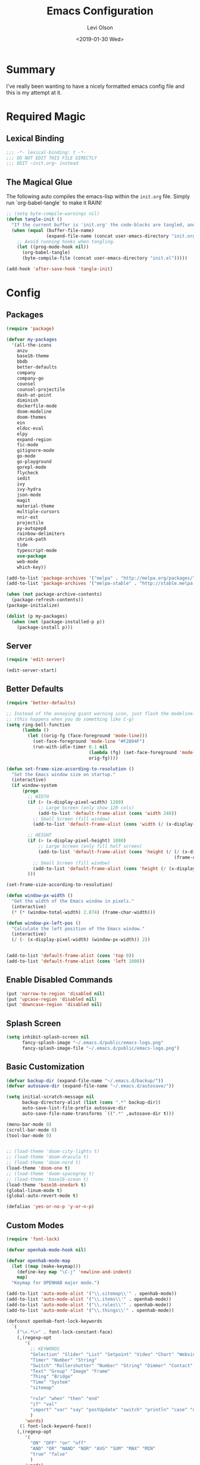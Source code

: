 #+TITLE:        Emacs Configuration
#+AUTHOR:       Levi Olson
#+EMAIL:        olson.levi@gmail.com
#+DATE:         <2019-01-30 Wed>
#+LANGUAGE:     en
#+BABEL:        :cache yes
#+HTML_HEAD:    <link rel="stylesheet" type="text/css" href="public/style.css" />
#+EXPORT_FILE_NAME: index.html
#+PROPERTY:     header-args :tangle yes
#+OPTIONS:      num:10 whn:nil toc:10 H:10
#+STARTUP:      content

* Summary
  I've really been wanting to have a nicely formatted emacs config file and this is my attempt at it.
* Required Magic
** Lexical Binding

   #+BEGIN_SRC emacs-lisp :results silent
     ;;; -*- lexical-binding: t -*-
     ;;; DO NOT EDIT THIS FILE DIRECTLY
     ;;; EDIT ~init.org~ instead
   #+END_SRC

** The Magical Glue

   The following auto compiles the emacs-lisp within the =init.org= file.
   Simply run `org-babel-tangle` to make it RAIN!

   #+BEGIN_SRC emacs-lisp :results silent
     ;; (setq byte-compile-warnings nil)
     (defun tangle-init ()
       "If the current buffer is 'init.org' the code-blocks are tangled, and the tangled file is compiled."
       (when (equal (buffer-file-name)
                    (expand-file-name (concat user-emacs-directory "init.org")))
         ;; Avoid running hooks when tangling.
         (let ((prog-mode-hook nil))
           (org-babel-tangle)
           (byte-compile-file (concat user-emacs-directory "init.el")))))

     (add-hook 'after-save-hook 'tangle-init)
   #+END_SRC

* Config
** Packages
   #+BEGIN_SRC emacs-lisp :results silent
     (require 'package)

     (defvar my-packages
       '(all-the-icons
         anzu
         base16-theme
         bbdb
         better-defaults
         company
         company-go
         counsel
         counsel-projectile
         dash-at-point
         diminish
         dockerfile-mode
         doom-modeline
         doom-themes
         ein
         eldoc-eval
         elpy
         expand-region
         fic-mode
         gitignore-mode
         go-mode
         go-playground
         gorepl-mode
         flycheck
         iedit
         ivy
         ivy-hydra
         json-mode
         magit
         material-theme
         multiple-cursors
         nnir-est
         projectile
         py-autopep8
         rainbow-delimiters
         shrink-path
         tide
         typescript-mode
         use-package
         web-mode
         which-key))

     (add-to-list 'package-archives '("melpa" . "http://melpa.org/packages/"))
     (add-to-list 'package-archives '("melpa-stable" . "http://stable.melpa.org/packages/"))

     (when (not package-archive-contents)
       (package-refresh-contents))
     (package-initialize)

     (dolist (p my-packages)
       (when (not (package-installed-p p))
         (package-install p)))
   #+END_SRC
** Server
   #+BEGIN_SRC emacs-lisp :results silent
     (require 'edit-server)

     (edit-server-start)
   #+END_SRC
** Better Defaults
   #+BEGIN_SRC emacs-lisp :results silent
     (require 'better-defaults)

     ;; Instead of the annoying giant warning icon, just flash the modeline.
     ;; (this happens when you do something like C-g)
     (setq ring-bell-function
           (lambda ()
             (let ((orig-fg (face-foreground 'mode-line)))
               (set-face-foreground 'mode-line "#F2804F")
               (run-with-idle-timer 0.1 nil
                                    (lambda (fg) (set-face-foreground 'mode-line fg))
                                    orig-fg))))

     (defun set-frame-size-according-to-resolution ()
       "Set the Emacs window size on startup."
       (interactive)
       (if window-system
           (progn
             ;; WIDTH
             (if (> (x-display-pixel-width) 1280)
                 ;; Large Screen (only show 120 cols)
                 (add-to-list 'default-frame-alist (cons 'width 240))
               ;; Small Screen (fill window)
               (add-to-list 'default-frame-alist (cons 'width (/ (x-display-pixel-width) (frame-char-width)))))

             ;; HEIGHT
             (if (> (x-display-pixel-height) 1080)
                 ;; Large Screen (only fill half screen)
                 (add-to-list 'default-frame-alist (cons 'height (/ (/ (x-display-pixel-height) 2)
                                                                    (frame-char-height))))
               ;; Small Screen (fill window)
               (add-to-list 'default-frame-alist (cons 'height (/ (x-display-pixel-height) (frame-char-height)))))
             )))

     (set-frame-size-according-to-resolution)

     (defun window-px-width ()
       "Get the width of the Emacs window in pixels."
       (interactive)
       (* (* (window-total-width) 2.874) (frame-char-width)))

     (defun window-px-left-pos ()
       "Calculate the left position of the Emacs window."
       (interactive)
       (/ (- (x-display-pixel-width) (window-px-width)) 2))


     (add-to-list 'default-frame-alist (cons 'top 0))
     (add-to-list 'default-frame-alist (cons 'left 1000))
   #+END_SRC
** Enable Disabled Commands
#+BEGIN_SRC emacs-lisp :results silent
  (put 'narrow-to-region 'disabled nil)
  (put 'upcase-region 'disabled nil)
  (put 'downcase-region 'disabled nil)
#+END_SRC
** Splash Screen
   #+BEGIN_SRC emacs-lisp :results silent
     (setq inhibit-splash-screen nil
           fancy-splash-image "~/.emacs.d/public/emacs-logo.png"
           fancy-splash-image-file "~/.emacs.d/public/emacs-logo.png")
   #+END_SRC
** Basic Customization
   #+BEGIN_SRC emacs-lisp :results silent
     (defvar backup-dir (expand-file-name "~/.emacs.d/backup/"))
     (defvar autosave-dir (expand-file-name "~/.emacs.d/autosave/"))

     (setq initial-scratch-message nil
           backup-directory-alist (list (cons ".*" backup-dir))
           auto-save-list-file-prefix autosave-dir
           auto-save-file-name-transforms `((".*" ,autosave-dir t)))

     (menu-bar-mode 0)
     (scroll-bar-mode 0)
     (tool-bar-mode 0)


     ;; (load-theme 'doom-city-lights t)
     ;; (load-theme 'doom-dracula t)
     ;; (load-theme 'doom-nord t)
     (load-theme 'doom-one t)
     ;; (load-theme 'doom-spacegrey t)
     ;; (load-theme 'base16-ocean t)
     (load-theme 'base16-onedark t)
     (global-linum-mode t)
     (global-auto-revert-mode t)

     (defalias 'yes-or-no-p 'y-or-n-p)
   #+END_SRC
** Custom Modes
   #+BEGIN_SRC emacs-lisp :results silent
     (require 'font-lock)

     (defvar openhab-mode-hook nil)

     (defvar openhab-mode-map
       (let ((map (make-keymap)))
         (define-key map "\C-j" 'newline-and-indent)
         map)
       "Keymap for OPENHAB major mode.")

     (add-to-list 'auto-mode-alist '("\\.sitemap\\'" . openhab-mode))
     (add-to-list 'auto-mode-alist '("\\.items\\'" . openhab-mode))
     (add-to-list 'auto-mode-alist '("\\.rules\\'" . openhab-mode))
     (add-to-list 'auto-mode-alist '("\\.things\\'" . openhab-mode))

     (defconst openhab-font-lock-keywords
       `(
         ("\<.*\>" . font-lock-constant-face)
         (,(regexp-opt
            '(
              ;; KEYWORDS
              "Selection" "Slider" "List" "Setpoint" "Video" "Chart" "Webview" "Colorpicker"
              "Timer" "Number" "String"
              "Switch" "Rollershutter" "Number" "String" "Dimmer" "Contact" "DateTime" "Color"
              "Text" "Group" "Image" "Frame"
              "Thing" "Bridge"
              "Time" "System"
              "sitemap"

              "rule" "when" "then" "end"
              "if" "val"
              "import" "var" "say" "postUpdate" "switch" "println" "case" "or" "sendCommand"
              )
            'words)
          (1 font-lock-keyword-face))
         (,(regexp-opt
            '(
              "ON" "OFF" "on" "off"
              "AND" "OR" "NAND" "NOR" "AVG" "SUM" "MAX" "MIN"
              "true" "false"
              )
            'words)
          (1 font-lock-constant-face))
         (,(regexp-opt
            '(
              "name" "label" "item" "period" "refresh" "icon" "mappings" "minValue" "maxValue" "step" "switchsupport" "url" "height" "refresh" "visibility" "valuecolor"
              )
            'words)
          (1 font-lock-type-face))
         ("\(.*\)" . font-lock-variable-name-face)
         ("[^a-zA-Z0-9_:]\\([0-9]*\\)[^a-zA-Z0-9_:]" . (1 font-lock-variable-name-face))
         ("\s@\s" . font-lock-variable-name-face)
         ("\s\\([a-zA-Z0-9_:]*\\)\\(\s\\|$\\)" . (1 font-lock-type-face))
         ("=\\([a-zA-Z_]*\\)" . (1 font-lock-string-face))
         ("\\([a-zA-Z]*\\)=" . (1 font-lock-type-face))
         )
       "The regexps to highlight in openHAB mode.")

     (defvar openhab-mode-syntax-table
       (let ((st (make-syntax-table)))
         (modify-syntax-entry ?/ ". 12b" st) ;; C-style comments // ...
         (modify-syntax-entry ?\n "> b" st)  ;; \n ends comment
         ;; Block comments /*...*/
         (modify-syntax-entry ?\/ ". 14" st)
         (modify-syntax-entry ?*  ". 23"   st)
         st)
       "Syntax table for openhab-mode.")

     (defun openhab-mode ()
       "Major mode for editing OPENHAB config files."
       (interactive)
       (kill-all-local-variables)
       (set-syntax-table openhab-mode-syntax-table)
       (use-local-map openhab-mode-map)
       (set (make-local-variable 'font-lock-defaults) '(openhab-font-lock-keywords nil t))
       (electric-pair-mode -1)
       (flycheck-mode -1)
       (setq major-mode 'openhab-mode)
       (setq mode-name "OpenHAB")
       (run-hooks 'openhab-mode-hook))

     (provide 'openhab-mode)
   #+END_SRC
** Tools
*** General
    #+BEGIN_SRC emacs-lisp :results silent
      (require 'which-key)
      (which-key-setup-minibuffer)
      (which-key-mode)

      (require 'fic-mode)
      (add-hook 'js-mode-hook 'fic-mode)
    #+END_SRC

*** Company
    #+BEGIN_SRC emacs-lisp :results silent
      (require 'company)
      (add-hook 'after-init-hook 'global-company-mode)

      (setq company-dabbrev-downcase nil)
      (setq company-idle-delay 0.1)
    #+END_SRC

*** Diminish
    #+BEGIN_SRC emacs-lisp :results silent
      (require 'diminish)
      (diminish 'auto-revert-mode)
      (eval-after-load "company" '(diminish 'company-mode))
      (eval-after-load "counsel" '(diminish 'counsel-mode))
      (eval-after-load "elpy" '(diminish 'elpy-mode))
      (eval-after-load "go-mode" '(diminish 'go-mode))
      (eval-after-load "go-playground" '(diminish 'go-playground-mode))
      (eval-after-load "gorepl-mode" '(diminish 'gorepl-mode))
      (eval-after-load "flycheck" '(diminish 'flycheck-mode))
      (eval-after-load "ivy" '(diminish 'ivy-mode))
      (eval-after-load "projectile" '(diminish 'projectile-mode))
      (eval-after-load "which-key" '(diminish 'which-key-mode))
    #+END_SRC

*** Dired
    #+BEGIN_SRC emacs-lisp :results silent
      (defun dired-mode-setup ()
        "Will run as hook for `dired-mode'."
        (dired-hide-details-mode 1))
      (add-hook 'dired-mode-hook 'dired-mode-setup)
    #+END_SRC
*** Ivy
    #+BEGIN_SRC emacs-lisp :results silent
      (require 'ivy-hydra)
      (require 'ivy)
      (require 'swiper)

      (ivy-mode 1)
      (counsel-mode)
      (setq ivy-use-virtual-buffers t
            enable-recursive-minibuffers t
            ivy-height 25
            ivy-initial-inputs-alist nil
            ivy-extra-directories nil)

      (global-set-key (kbd "C-s") 'swiper)
      (global-set-key (kbd "C-c C-r") 'ivy-resume)
      (global-set-key (kbd "M-x") 'counsel-M-x)
      (global-set-key (kbd "C-x C-f") 'counsel-find-file)
      (global-set-key (kbd "C-c g") 'counsel-git)
      (global-set-key (kbd "C-c j") 'counsel-git-grep)
      (global-set-key (kbd "C-c k") 'counsel-ag)
      (define-key minibuffer-local-map (kbd "C-r") 'counsel-minibuffer-history)

      (defun ivy-open-current-typed-path ()
        (interactive)
        (when ivy--directory
          (let* ((dir ivy--directory)
                 (text-typed ivy-text)
                 (path (concat dir text-typed)))
            (delete-minibuffer-contents)
            (ivy--done path))))

      (define-key ivy-minibuffer-map (kbd "<return>") 'ivy-alt-done)
      (define-key ivy-minibuffer-map (kbd "C-f") 'ivy-open-current-typed-path)
    #+END_SRC

*** Magit
    #+BEGIN_SRC emacs-lisp :results silent
      (require 'magit)
      (global-set-key (kbd "C-x g") 'magit-status)
      (global-set-key (kbd "C-c g") 'magit-status)
      (setq magit-completing-read-function 'ivy-completing-read)
    #+END_SRC

*** Mu4e
#+BEGIN_SRC emacs-lisp :results silent
  (add-to-list 'load-path "/usr/local/share/emacs/site-lisp/mu/mu4e")
  (require 'mu4e)

  ;; default
  (setq mu4e-maildir                "~/Mail"
        mu4e-mu-binary              "/usr/local/bin/mu"
        mu4e-get-mail-command       "offlineimap"  ;; Allow updating with the "U" command
        mu4e-sent-messages-behavior 'delete        ;; Delete sent messages
        mu4e-view-show-images       t              ;; attempt to show images
        mu4e-view-image-max-width   400            ;; max image size
        message-kill-buffer-on-exit t              ;; don't keep messages around
        mu4e-use-fancy-chars        t              ;; use 'fancy' chars
        mu4e-update-interval        300            ;; 5 mins
        )

  (setq mu4e-contexts
        `( ,(make-mu4e-context
             :name "Vlocity"
             :enter-func (lambda () (mu4e-message "Entering Vlocity"))
             :leave-func (lambda () (mu4e-message "Leaving Vlocity"))
             ;; we match based on the contact-fields of the message
             :match-func (lambda (msg)
                           (when msg
                             (string= (mu4e-message-field msg :maildir) "/Vlocity")))
             :vars '( ( user-mail-address      . "lolson@vlocity.com"  )
                      ( smtpmail-mail-address  . "lolson@vlocity.com" )
                      ( user-full-name         . "Levi Olson" )
                      ( mu4e-compose-signature .
                                               (concat
                                                "--\n"
                                                "Levi Olson\n"
                                                "Senior UI Developer"))
                      ( mu4e-sent-folder       . "/Vlocity/[Gmail].Sent Mail" )
                      ( mu4e-drafts-folder     . "/Vlocity/[Gmail].Drafts" )
                      ( mu4e-trash-folder      . "/Vlocity/[Gmail].Trash" )
                      ( mu4e-maildir-shortcuts . (("/Vlocity/INBOX" . ?i)
                                                  ("/Vlocity/[Gmail].Sent Mail" . ?s)
                                                  ("/Vlocity/[Gmail].Trash" . ?t)
                                                  ("/Vlocity/[Gmail].All Mail" . ?a)))))
           ,(make-mu4e-context
             :name "Gmail"
             :enter-func (lambda () (mu4e-message "Entering Gmail"))
             :leave-func (lambda () (mu4e-message "Leaving Gmail"))
             ;; this matches maildir /Arkham and its sub-directories
             :match-func (lambda (msg)
                           (when msg
                             (string= (mu4e-message-field msg :maildir) "/Gmail")))
             :vars '( ( user-mail-address       . "olson.levi@gmail.com" )
                      ( smtpmail-mail-address   . "olson.levi@gmail.com" )
                      ( user-full-name          . "Levi Olson" )
                      ( mu4e-compose-signature  .
                                                (concat
                                                 "--\n"
                                                 "Levi\n"))
                      ( mu4e-sent-folder        . "/Gmail/[Gmail].Sent Mail" )
                      ( mu4e-drafts-folder      . "/Gmail/[Gmail].Drafts" )
                      ( mu4e-trash-folder       . "/Gmail/[Gmail].Trash" )
                      ( mu4e-maildir-shortcuts  . (("/Gmail/INBOX" . ?i)
                                                   ("/Gmail/[Gmail].Sent Mail" . ?s)
                                                   ("/Gmail/[Gmail].Trash" . ?t)
                                                   ("/Gmail/[Gmail].All Mail" . ?a))
                                                )))))

  ;; (defcustom smtpmail-smtp-user nil
  ;;   "User name to use when looking up credentials in the authinfo file.
  ;; If non-nil, only consider credentials for the specified user."
  ;;   :version "24.1"
  ;;   :type '(choice (const nil) string)
  ;;   :group 'smtpmail)



  ;; How to handle HTML emails
  ;; (setq mu4e-html2text-command "textutil -stdin -format html -convert txt -stdout")

  ;; Add option to view HTML in browser
  (add-to-list 'mu4e-headers-actions
               '("in browser" . mu4e-action-view-in-browser) t)
  (add-to-list 'mu4e-view-actions
               '("in browser" . mu4e-action-view-in-browser) t)
#+END_SRC
*** Projectile
    #+BEGIN_SRC emacs-lisp :results silent
      (require 'projectile)
      (require 'counsel-projectile)

      (projectile-mode)
      (setq projectile-mode-line '(:eval (format " %s" (projectile-project-name)))
            projectile-remember-window-configs t
            projectile-completion-system 'ivy)
      (counsel-projectile-mode)
    #+END_SRC

** Development Specific
*** General
    #+BEGIN_SRC emacs-lisp :results silent
      (require 'rainbow-delimiters)
      (global-flycheck-mode)

      (add-hook 'before-save-hook 'delete-trailing-whitespace)
      (add-hook 'prog-mode-hook 'rainbow-delimiters-mode)

      (setq-default indent-tabs-mode nil
                    tab-width 4)
      (defvaralias 'c-basic-offset 'tab-width)
      (defvaralias 'cperl-indent-level 'tab-width)

      (electric-pair-mode 1)
      (show-paren-mode 1)

      (require 'dockerfile-mode)
      (add-to-list 'auto-mode-alist '("Dockerfile*\\'" . dockerfile-mode))

      (require 'gitignore-mode)
      (add-to-list 'auto-mode-alist '("gitignore\\'" . gitignore-mode))

      (require 'json-mode)
      (add-to-list 'auto-mode-alist '("\\.json\\'" . json-mode))

      (require 'web-mode)
      (add-to-list 'auto-mode-alist '("\\.html\\'" . web-mode))
    #+END_SRC

*** Python
    #+BEGIN_SRC emacs-lisp :results silent
      (elpy-enable)
      (setq python-shell-interpreter "jupyter"
            python-shell-interpreter-args "console --simple-prompt")

      (when (require 'flycheck nil t)
        (setq elpy-modules (delq 'elpy-module-flymake elpy-modules))
        (add-hook 'elpy-mode-hook 'flycheck-mode))

      (require 'py-autopep8)
      (setq py-autopep8-options '("--ignore=E501"))
      (add-hook 'elpy-mode-hook 'py-autopep8-enable-on-save)
    #+END_SRC

*** Go
    #+BEGIN_SRC emacs-lisp :results silent
      (require 'go-mode)
      (require 'go-playground)
      (require 'gorepl-mode)
      (require 'company-go)

      (add-to-list 'auto-mode-alist '("\\.go\\'" . go-mode))
      (add-hook 'go-mode-hook (lambda ()
                                (add-hook 'before-save-hook 'gofmt-before-save)
                                (local-set-key (kbd "M-.") 'godef-jump)
                                (local-set-key (kbd "M-,") 'pop-tag-mark)
                                (local-set-key (kbd "C-c C-c") (lambda ()
                                                                 (interactive)
                                                                 (ansi-term)
                                                                 (comint-send-string "*ansi-term*" "make\n")))
                                (set (make-local-variable 'company-backends) '(company-go))
                                (setq company-tooltip-limit 20
                                      company-echo-delay 0
                                      company-begin-commands '(self-insert-command))
                                (gorepl-mode)))
      (defun set-exec-path-from-shell-PATH ()
        (let ((path-from-shell (replace-regexp-in-string
                                "[ \t\n]*$"
                                ""
                                (shell-command-to-string "$SHELL --login -i -c 'echo $PATH'"))))
          (setenv "PATH" path-from-shell)
          (setq eshell-path-env path-from-shell)
          (setq exec-path (split-string path-from-shell path-separator))))

      (when window-system (set-exec-path-from-shell-PATH))

      (setenv "GOPATH" "/Users/leviolson/go")
      (add-to-list 'exec-path "/Users/leviolson/go/bin")
    #+END_SRC

*** TypeScript
    #+BEGIN_SRC emacs-lisp :results silent
      (defun setup-tide-mode ()
        "Tide setup function."
        (interactive)
        (tide-setup)
        (flycheck-mode +1)
        (setq flycheck-check-syntax-automatically '(save mode-enabled))
        (eldoc-mode +1)
        (tide-hl-identifier-mode +1)
        (company-mode +1))

      ;; aligns annotation to the right hand side
      (setq company-tooltip-align-annotations t)

      ;; formats the buffer before saving
      (add-hook 'before-save-hook 'tide-format-before-save)

      (add-hook 'typescript-mode-hook #'setup-tide-mode)

      (require 'typescript-mode)
      (require 'tide)

      (add-to-list 'auto-mode-alist '("\\.ts\\'" . typescript-mode))
      (add-hook 'typescript-mode-hook
                '(lambda ()
                   (set (make-local-variable 'company-backends) '(company-tide))
                   (setq company-tooltip-limit 20
                         company-echo-delay 0
                         company-begin-commands '(self-insert-command)
                         tide-format-options '(:insertSpaceAfterFunctionKeywordForAnonymousFunctions t :placeOpenBraceOnNewLineForFunctions nil))
                   (tide-setup)))
    #+END_SRC
**** TSX
     #+BEGIN_SRC emacs-lisp :results silent
       (require 'web-mode)
       (add-to-list 'auto-mode-alist '("\\.tsx\\'" . web-mode))
       (add-hook 'web-mode-hook
                 (lambda ()
                   (when (string-equal "tsx" (file-name-extension buffer-file-name))
                     (setup-tide-mode))))
       ;; enable typescript-tslint checker
       (flycheck-add-mode 'typescript-tslint 'web-mode)
     #+END_SRC
**** JSX
     #+BEGIN_SRC emacs-lisp :results silent
       (require 'web-mode)
       (add-to-list 'auto-mode-alist '("\\.jsx\\'" . web-mode))
       (add-hook 'web-mode-hook
                 (lambda ()
                   (when (string-equal "jsx" (file-name-extension buffer-file-name))
                     (setup-tide-mode))))
       ;; configure jsx-tide checker to run after your default jsx checker
       (flycheck-add-mode 'javascript-eslint 'web-mode)
       (flycheck-add-next-checker 'javascript-eslint 'jsx-tide 'append)
     #+END_SRC
*** Org
    #+BEGIN_SRC emacs-lisp :results silent
      (org-babel-do-load-languages
       'org-babel-load-languages
       '((js . t)
         (shell . t)
         (emacs-lisp . t)))

      (defvar org-src-tab-acts-natively)
      (setq org-src-tab-acts-natively t)
      ;; (setenv "NODE_PATH"
      ;;          (getenv "NODE_PATH"))

      (defvar org-confirm-babel-evaluate)

      (defun my-org-confirm-babel-evaluate (lang body)
        "Execute certain languages without confirming.
            Takes LANG to allow and BODY to execute."
        (not (or (string= lang "js")
                 (string= lang "restclient")
                 (string= lang "emacs-lisp")
                 (string= lang "shell"))))
      (setq org-confirm-babel-evaluate #'my-org-confirm-babel-evaluate)
      (add-to-list 'org-structure-template-alist
                   (list "e" (concat "#+BEGIN_SRC emacs-lisp :results silent\n"
                                     "\n"
                                     "#+END_SRC")))
      (add-to-list 'org-structure-template-alist
                   (list "j" (concat "#+BEGIN_SRC js :cmd \"babel-node\"\n"
                                     "\n"
                                     "#+END_SRC")))
      (add-to-list 'org-structure-template-alist
                   (list "r" (concat "#+BEGIN_SRC restclient :results raw\n"
                                     "\n"
                                     "#+END_SRC")))
    #+END_SRC
** Functions
   #+BEGIN_SRC emacs-lisp :results silent
     (defun find-user-init-file ()
       "Edit the `~/.emacs.d/init.org' file."
       (interactive)
       (find-file "~/.emacs.d/init.org"))

     (defun load-user-init-file ()
       "LO: Reload the `~/.emacs.d/init.elc' file."
       (interactive)
       (load-file "~/.emacs.d/init.elc"))

     (defun jump-to-symbol-internal (&optional backwardp)
       "Jumps to the next symbol near the point if such a symbol exists.  If BACKWARDP is non-nil it jumps backward."
       (let* ((point (point))
              (bounds (find-tag-default-bounds))
              (beg (car bounds)) (end (cdr bounds))
              (str (isearch-symbol-regexp (find-tag-default)))
              (search (if backwardp 'search-backward-regexp
                        'search-forward-regexp)))
         (goto-char (if backwardp beg end))
         (funcall search str nil t)
         (cond ((<= beg (point) end) (goto-char point))
               (backwardp (forward-char (- point beg)))
               (t  (backward-char (- end point))))))

     (defun jump-to-previous-like-this ()
       "Jumps to the previous occurrence of the symbol at point."
       (interactive)
       (jump-to-symbol-internal t))

     (defun jump-to-next-like-this ()
       "Jumps to the next occurrence of the symbol at point."
       (interactive)
       (jump-to-symbol-internal))

     (defun match-paren (arg)
       "Go to the matching paren if on a paren; otherwise insert ARG (a literal % sign)."
       (interactive "p")
       (cond ((looking-at "\\s(") (forward-list 1))
             ((looking-back "\\s(" 2) (backward-char 1) (forward-list 1))
             ((looking-at "\\s)") (forward-char 1) (backward-list 1))
             ((looking-back "\\s)" 2) (backward-list 1))
             (t (self-insert-command (or arg 1)))))

     (defun kill-this-buffer-unless-scratch ()
       "Works like `kill-this-buffer' unless the current buffer is the *scratch* buffer.  In which case the buffer content is deleted and the buffer is buried."
       (interactive)
       (if (not (string= (buffer-name) "*scratch*"))
           (kill-this-buffer)
         (delete-region (point-min) (point-max))
         (switch-to-buffer (other-buffer))
         (bury-buffer "*scratch*")))

     (defun delete-backward-sentence ()
       "LO: Delete to the beginning of the sentence/line."
       (interactive)
       (delete-region (point) (progn (backward-sentence) (point))))

     (defun delete-backward-to-boundary (arg)
       "LO: Delete backward to the previous word boundary.  With ARG, do this many times."
       (interactive "p")
       (let ((a (point))
             (b (progn
                  (backward-word arg)
                  (forward-word)
                  (point))))
         (if (< a b)
             (delete-region a (progn (backward-word arg) (point)))
           (if (= a b)
               (delete-region a (progn (backward-word arg) (point)))
             (delete-region a b)))))

     (defun comment-or-uncomment-region-or-line ()
       "Comments or uncomments the region or the current line if there's no active region."
       (interactive)
       (let (beg end)
         (if (region-active-p)
             (setq beg (region-beginning) end (region-end))
           (setq beg (line-beginning-position) end (line-end-position)))
         (comment-or-uncomment-region beg end)))

     (defun fold-toggle (column)
       "Code folding by COLUMN."
       (interactive "P")
       (set-selective-display
        (or column
            (unless selective-display
              (1+ (current-column))))))

     (defun new-line-below ()
       "LO: Create a new line below current line."
       (interactive)
       (move-end-of-line 1)
       (newline-and-indent))

     (defun new-line-above ()
       "LO: Create a new line above current line."
       (interactive)
       (move-beginning-of-line 1)
       (newline)
       (forward-line -1))

     (defun duplicate-thing (comment)
       "LO: Duplicates the current line, or the region if active.  If an argument (COMMENT) is given, the duplicated region will be commented out."
       (interactive "P")
       (save-excursion
         (let ((start (if (region-active-p) (region-beginning) (point-at-bol)))
               (end   (if (region-active-p) (region-end) (point-at-eol))))
           (goto-char end)
           (unless (region-active-p)
             (newline))
           (insert (buffer-substring start end))
           (when comment (comment-region start end)))))

     (defun tidy ()
       "LO: Ident, untabify and unwhitespacify current buffer, or region if active."
       (interactive)
       (let ((beg (if (region-active-p) (region-beginning) (point-min)))
             (end (if (region-active-p) (region-end) (point-max))))
         (let ((inhibit-message t))
           (indent-region beg end))
         (whitespace-cleanup)
         (untabify beg (if (< end (point-max)) end (point-max)))
         (if (region-active-p) (message "Indenting Region...Done") (message "Indenting File...Done"))))

     (defun phil-columns ()
       "LO: Good 'ol Phil-Columns."
       (interactive)
       (message "Good 'ol fill-columns")
       (with-output-to-temp-buffer "*PHIL-COLUMN*"
         (shell-command "mpv --no-video 'https://www.youtube.com/watch?v=YkADj0TPrJA&t=3m16s' > /dev/null 2>&1 & sleep 8; pkill mpv"))
       (other-window 1)
       (delete-window))

     (declare-function first "Goto FIRST shell.")
     (declare-function goto-non-shell-buffer "Goto something other than a shell buffer.")
     (declare-function switch-shell "Switch shell.")

     (let ((last-shell ""))
       (defun toggle-shell ()
         (interactive)
         (cond ((string-match-p "^\\*shell<[1-9][0-9]*>\\*$" (buffer-name))
                (goto-non-shell-buffer))
               ((get-buffer last-shell) (switch-to-buffer last-shell))
               (t (shell (setq last-shell "*shell<1>*")))))

       (defun switch-shell (n)
         (let ((buffer-name (format "*shell<%d>*" n)))
           (setq last-shell buffer-name)
           (cond ((get-buffer buffer-name)
                  (switch-to-buffer buffer-name))
                 (t (shell buffer-name)
                    (rename-buffer buffer-name)))))

       (defun goto-non-shell-buffer ()
         (let* ((r "^\\*shell<[1-9][0-9]*>\\*$")
                (shell-buffer-p (lambda (b) (string-match-p r (buffer-name b))))
                (non-shells (cl-remove-if shell-buffer-p (buffer-list))))
           (when non-shells
             (switch-to-buffer (first non-shells))))))


     (defadvice shell (after kill-with-no-query nil activate)
       "."
       (set-process-query-on-exit-flag (get-buffer-process ad-return-value) nil))

     (declare-function comint-truncate-buffer ".")
     (defun clear-comint ()
       "Run `comint-truncate-buffer' with the `comint-buffer-maximum-size' set to zero."
       (interactive)
       (let ((comint-buffer-maximum-size 0))
         (comint-truncate-buffer)))

     (defun c-setup ()
       "Compile."
       (local-set-key (kbd "C-c C-c") 'compile))
   #+END_SRC

** Bindings
   #+BEGIN_SRC emacs-lisp :results silent
     (require 'company)
     (add-hook 'comint-mode-hook (lambda () (local-set-key (kbd "C-l") 'clear-comint)))
     (add-hook 'emacs-lisp-mode-hook 'turn-on-eldoc-mode)
     (add-hook 'lisp-interaction-mode-hook 'turn-on-eldoc-mode)
     (add-hook 'c-mode-common-hook 'c-setup)
     (add-to-list 'auto-mode-alist '("\\.md\\'" . markdown-mode))

     (defvar company-active-map (make-keymap)
       "Company Mode keymap.")
     (defvar custom-bindings (make-keymap)
       "A keymap of custom bindings.")

     (define-key global-map          (kbd "M-p")          'jump-to-previous-like-this)
     (define-key global-map          (kbd "M-n")          'jump-to-next-like-this)
     (define-key global-map          (kbd "M-<tab>")      'switch-to-next-buffer)
     (define-key global-map          (kbd "M-<backspace>")'delete-backward-to-boundary)
     (define-key global-map          (kbd "C-<backspace>")'delete-backward-to-boundary)

     (global-set-key                 (kbd "C-S-<down>")   'mc/mark-next-like-this)
     (global-set-key                 (kbd "C->")          'mc/mark-next-like-this-symbol)
     (global-set-key                 (kbd "C-S-<up>")     'mc/mark-previous-like-this)
     (global-set-key                 (kbd "C-<")          'mc/mark-previous-like-this)
     (global-set-key                 (kbd "C-c C->")      'mc/mark-all-like-this)
     (global-set-key                 "%"                  'match-paren)
     (global-set-key                 (kbd "C-x .")        'dash-at-point)
     (global-set-key                 (kbd "C-x ,")        'dash-at-point-with-docset)
     (global-set-key                 (kbd "C-s")          (lambda () (interactive) (swiper (format "%s" (thing-at-point 'symbol)))))
     (global-set-key                 (kbd "M-m")          'mu4e)
     ;; (dolist (n (number-sequence 1 9))
     ;;   (global-set-key (kbd (concat "M-" (int-to-string n)))
     ;;                   (lambda () (interactive) (switch-shell n))))

     (define-key company-active-map  (kbd "C-d")          'company-show-doc-buffer)
     (define-key company-active-map  (kbd "C-n")          'company-select-next)
     (define-key company-active-map  (kbd "C-p")          'company-select-previous)
     (define-key company-active-map  (kbd "<tab>")        'company-complete)

     (define-key custom-bindings     (kbd "C-c p")        'counsel-projectile-switch-project)
     (define-key custom-bindings     (kbd "C-c f")        'counsel-projectile-find-file)
     (define-key custom-bindings     (kbd "C-c m")        'magit-status)
     (define-key custom-bindings     (kbd "C-c D")        'define-word-at-point)
     (define-key custom-bindings     (kbd "C-@")          'er/expand-region)
     (define-key custom-bindings     (kbd "C-#")          'er/contract-region)
     (define-key custom-bindings     (kbd "C-S-c C-S-c")  'mc/edit-lines)
     (define-key custom-bindings     (kbd "C-c b")        'ivy-switch-buffer)
     (define-key custom-bindings     (kbd "C-c l")        'org-store-link)
     (define-key custom-bindings     (kbd "C-c t")        'org-set-tags)
     (define-key custom-bindings     (kbd "M-u")          'upcase-dwim)
     (define-key custom-bindings     (kbd "M-c")          'capitalize-dwim)
     (define-key custom-bindings     (kbd "M-l")          'downcase-dwim)
     (define-key custom-bindings     (kbd "M-o")          'other-window)
     (define-key custom-bindings     (kbd "C-c s")        'ispell-word)
     (define-key custom-bindings     (kbd "C-c C-d")      'org-capture)
     (define-key custom-bindings     (kbd "C-c <up>")     'windmove-up)
     (define-key custom-bindings     (kbd "C-c <down>")   'windmove-down)
     (define-key custom-bindings     (kbd "C-c <left>")   'windmove-left)
     (define-key custom-bindings     (kbd "C-c <right>")  'windmove-right)
     (define-key custom-bindings     (kbd "C-c a")        (lambda () (interactive) (org-agenda nil "n")))
     (define-key custom-bindings     (kbd "C-c e")        'find-user-init-file)
     (define-key custom-bindings     (kbd "C-x f")        'phil-columns)
     (define-key custom-bindings     (kbd "C-x k")        'kill-this-buffer-unless-scratch)
     (define-key custom-bindings     (kbd "C-c d")        'duplicate-thing)
     (define-key custom-bindings     (kbd "C-c c")        'comment-or-uncomment-region-or-line)
     (define-key custom-bindings     (kbd "C-;")          'comment-or-uncomment-region-or-line)
     (define-key custom-bindings     (kbd "C-o")          'new-line-below)
     (define-key custom-bindings     (kbd "C-S-o")        'new-line-above)
     (define-key custom-bindings     (kbd "<C-tab>")      'tidy)
     (define-key custom-bindings     (kbd "M-q")          'kill-this-buffer)
     (define-key custom-bindings     (kbd "M-RET")        '(lambda () (interactive) (term (getenv "SHELL"))))


     (define-minor-mode custom-bindings-mode
       "A mode that activates custom-bindings."
       t nil custom-bindings)
   #+END_SRC

** UI
   #+BEGIN_SRC emacs-lisp :results silent
     (cond ((member "PragmataPro" (font-family-list))
            (set-face-attribute 'default nil :font "PragmataPro-14")))
   #+END_SRC

*** Doom Modeline
#+BEGIN_SRC emacs-lisp :results silent
  (require 'doom-modeline)
  (doom-modeline-mode 1)


  ;; How tall the mode-line should be (only respected in GUI Emacs).
  (setq doom-modeline-height 35)

  ;; How wide the mode-line bar should be (only respected in GUI Emacs).
  (setq doom-modeline-bar-width 4)

  ;; Determines the style used by `doom-modeline-buffer-file-name'.
  ;;
  ;; Given ~/Projects/FOSS/emacs/lisp/comint.el
  ;;   truncate-upto-project => ~/P/F/emacs/lisp/comint.el
  ;;   truncate-from-project => ~/Projects/FOSS/emacs/l/comint.el
  ;;   truncate-with-project => emacs/l/comint.el
  ;;   truncate-except-project => ~/P/F/emacs/l/comint.el
  ;;   truncate-upto-root => ~/P/F/e/lisp/comint.el
  ;;   truncate-all => ~/P/F/e/l/comint.el
  ;;   relative-from-project => emacs/lisp/comint.el
  ;;   relative-to-project => lisp/comint.el
  ;;   file-name => comint.el
  ;;   buffer-name => comint.el<2> (uniquify buffer name)
  ;;
  ;; If you are expereicing the laggy issue, especially while editing remote files
  ;; with tramp, please try `file-name' style.
  ;; Please refer to https://github.com/bbatsov/projectile/issues/657.
  (setq doom-modeline-buffer-file-name-style 'truncate-upto-project)

  ;; What executable of Python will be used (if nil nothing will be showed).
  (setq doom-modeline-python-executable "python")

  ;; Whether show `all-the-icons' or not (if nil nothing will be showed).
  (setq doom-modeline-icon t)

  ;; Whether show the icon for major mode. It respects `doom-modeline-icon'.
  (setq doom-modeline-major-mode-icon t)

  ;; Display color icons for `major-mode'. It respects `all-the-icons-color-icons'.
  (setq doom-modeline-major-mode-color-icon nil)

  ;; Whether display minor modes or not. Non-nil to display in mode-line.
  (setq doom-modeline-minor-modes nil)

  ;; If non-nil, a word count will be added to the selection-info modeline segment.
  (setq doom-modeline-enable-word-count nil)

  ;; If non-nil, only display one number for checker information if applicable.
  (setq doom-modeline-checker-simple-format t)

  ;; Whether display perspective name or not. Non-nil to display in mode-line.
  (setq doom-modeline-persp-name t)

  ;; Whether display `lsp' state or not. Non-nil to display in mode-line.
  (setq doom-modeline-lsp t)

  ;; Whether display github notifications or not. Requires `ghub` package.
  (setq doom-modeline-github nil)

  ;; The interval of checking github.
  (setq doom-modeline-github-interval (* 30 60))

  ;; Whether display environment version or not.
  (setq doom-modeline-env-version t)

  ;; Whether display mu4e notifications or not. Requires `mu4e-alert' package.
  (setq doom-modeline-mu4e t)
#+END_SRC
